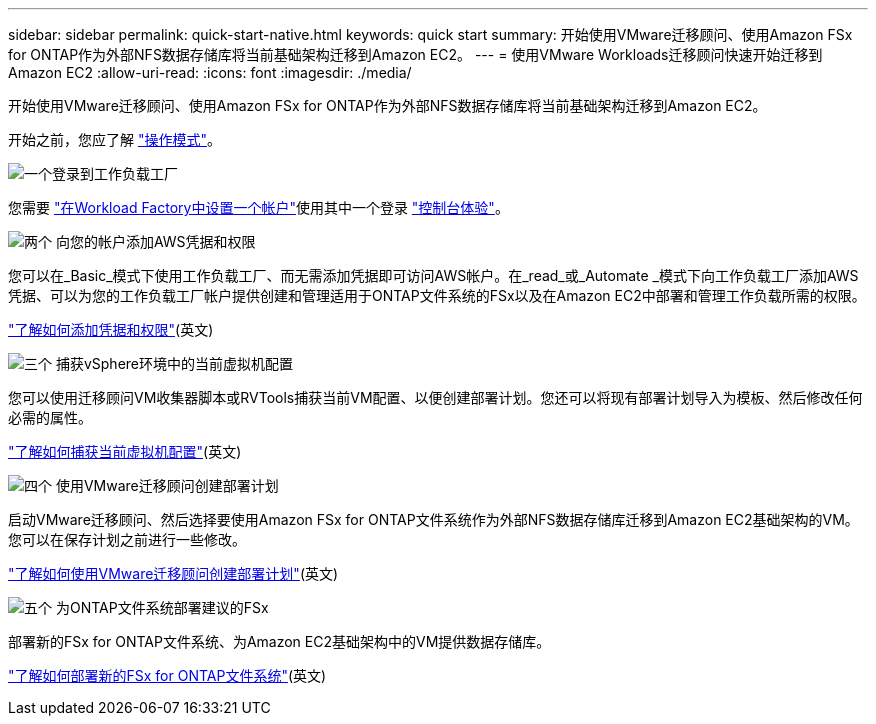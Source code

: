 ---
sidebar: sidebar 
permalink: quick-start-native.html 
keywords: quick start 
summary: 开始使用VMware迁移顾问、使用Amazon FSx for ONTAP作为外部NFS数据存储库将当前基础架构迁移到Amazon EC2。 
---
= 使用VMware Workloads迁移顾问快速开始迁移到Amazon EC2
:allow-uri-read: 
:icons: font
:imagesdir: ./media/


[role="lead"]
开始使用VMware迁移顾问、使用Amazon FSx for ONTAP作为外部NFS数据存储库将当前基础架构迁移到Amazon EC2。

开始之前，您应了解 https://docs.netapp.com/us-en/workload-setup-admin/operational-modes.html["操作模式"^]。

.image:https://raw.githubusercontent.com/NetAppDocs/common/main/media/number-1.png["一个"]登录到工作负载工厂
[role="quick-margin-para"]
您需要 https://docs.netapp.com/us-en/workload-setup-admin/sign-up-saas.html["在Workload Factory中设置一个帐户"^]使用其中一个登录 https://docs.netapp.com/us-en/workload-setup-admin/console-experiences.html["控制台体验"^]。

.image:https://raw.githubusercontent.com/NetAppDocs/common/main/media/number-2.png["两个"] 向您的帐户添加AWS凭据和权限
[role="quick-margin-para"]
您可以在_Basic_模式下使用工作负载工厂、而无需添加凭据即可访问AWS帐户。在_read_或_Automate _模式下向工作负载工厂添加AWS凭据、可以为您的工作负载工厂帐户提供创建和管理适用于ONTAP文件系统的FSx以及在Amazon EC2中部署和管理工作负载所需的权限。

[role="quick-margin-para"]
https://docs.netapp.com/us-en/workload-setup-admin/add-credentials.html["了解如何添加凭据和权限"^](英文)

.image:https://raw.githubusercontent.com/NetAppDocs/common/main/media/number-3.png["三个"] 捕获vSphere环境中的当前虚拟机配置
[role="quick-margin-para"]
您可以使用迁移顾问VM收集器脚本或RVTools捕获当前VM配置、以便创建部署计划。您还可以将现有部署计划导入为模板、然后修改任何必需的属性。

[role="quick-margin-para"]
link:capture-vm-configurations-native.html["了解如何捕获当前虚拟机配置"](英文)

.image:https://raw.githubusercontent.com/NetAppDocs/common/main/media/number-4.png["四个"] 使用VMware迁移顾问创建部署计划
[role="quick-margin-para"]
启动VMware迁移顾问、然后选择要使用Amazon FSx for ONTAP文件系统作为外部NFS数据存储库迁移到Amazon EC2基础架构的VM。您可以在保存计划之前进行一些修改。

[role="quick-margin-para"]
link:launch-onboarding-advisor-native.html["了解如何使用VMware迁移顾问创建部署计划"](英文)

.image:https://raw.githubusercontent.com/NetAppDocs/common/main/media/number-5.png["五个"] 为ONTAP文件系统部署建议的FSx
[role="quick-margin-para"]
部署新的FSx for ONTAP文件系统、为Amazon EC2基础架构中的VM提供数据存储库。

[role="quick-margin-para"]
link:deploy-fsx-file-system-native.html["了解如何部署新的FSx for ONTAP文件系统"](英文)
